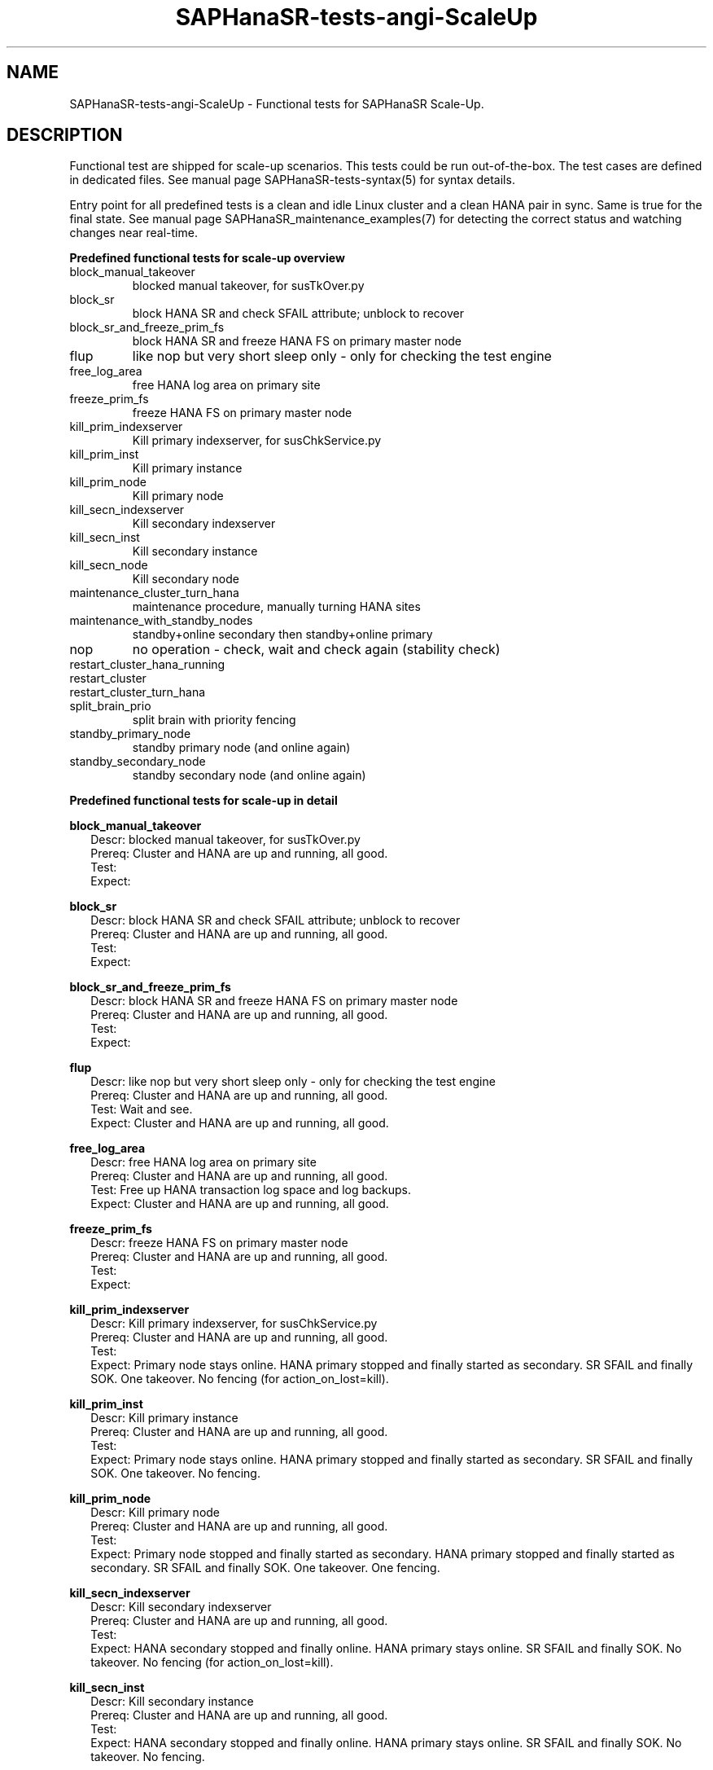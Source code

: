 .\" Version: 1.001 
.\"
.TH SAPHanaSR-tests-angi-ScaleUp 7 "20 Nov 2023" "" "SAPHanaSR-angi"
.\"
.SH NAME
SAPHanaSR-tests-angi-ScaleUp \- Functional tests for SAPHanaSR Scale-Up.
.PP
.\"
.SH DESCRIPTION
.PP
Functional test are shipped for scale-up scenarios. This tests could be run
out-of-the-box. The test cases are defined in dedicated files.
See manual page SAPHanaSR-tests-syntax(5) for syntax details.

Entry point for all predefined tests is a clean and idle Linux cluster and a
clean HANA pair in sync. Same is true for the final state. 
See manual page SAPHanaSR_maintenance_examples(7) for detecting the correct
status and watching changes near real-time.
.PP
\fBPredefined functional tests for scale-up overview\fP
.TP
block_manual_takeover
blocked manual takeover, for susTkOver.py
.TP
block_sr
block HANA SR and check SFAIL attribute; unblock to recover
.TP
block_sr_and_freeze_prim_fs
block HANA SR and freeze HANA FS on primary master node
.TP
flup
like nop but very short sleep only - only for checking the test engine
.TP
free_log_area
free HANA log area on primary site
.TP
freeze_prim_fs
freeze HANA FS on primary master node
.TP
kill_prim_indexserver
Kill primary indexserver, for susChkService.py
.TP
kill_prim_inst
Kill primary instance
.TP
kill_prim_node
Kill primary node
.TP
kill_secn_indexserver
Kill secondary indexserver
.TP
kill_secn_inst
Kill secondary instance
.TP
kill_secn_node
Kill secondary node
.TP
maintenance_cluster_turn_hana
maintenance procedure, manually turning HANA sites
.TP
maintenance_with_standby_nodes
standby+online secondary then standby+online primary
.TP
nop
no operation - check, wait and check again (stability check)
.TP
restart_cluster_hana_running

.TP
restart_cluster

.TP
restart_cluster_turn_hana

.TP
split_brain_prio
split brain with priority fencing
.TP
standby_primary_node
standby primary node (and online again)
.TP
standby_secondary_node
standby secondary node (and online again)
.PP
.\"
\fBPredefined functional tests for scale-up in detail\fP
.PP
\fBblock_manual_takeover\fP
.RS 2
Descr: blocked manual takeover, for susTkOver.py
.br
Prereq: Cluster and HANA are up and running, all good.
.br
Test: 
.br
Expect:
.RE
.PP
\fBblock_sr\fP
.RS 2
Descr: block HANA SR and check SFAIL attribute; unblock to recover
.br
Prereq: Cluster and HANA are up and running, all good.
.br
Test:
.br
Expect:
.RE
.PP
\fBblock_sr_and_freeze_prim_fs\fP
.RS 2
Descr: block HANA SR and freeze HANA FS on primary master node
.br
Prereq: Cluster and HANA are up and running, all good.
.br
Test:
.br
Expect:
.RE
.PP
\fBflup\fP
.RS 2
Descr: like nop but very short sleep only - only for checking the test engine
.br
Prereq: Cluster and HANA are up and running, all good.
.br
Test: Wait and see.
.br
Expect: Cluster and HANA are up and running, all good.
.RE
.PP
\fBfree_log_area\fP
.RS 2
Descr: free HANA log area on primary site
.br
Prereq: Cluster and HANA are up and running, all good.
.br
Test: Free up HANA transaction log space and log backups.
.br
Expect: Cluster and HANA are up and running, all good.
.RE
.PP
\fBfreeze_prim_fs\fP
.RS 2
Descr: freeze HANA FS on primary master node
.br
Prereq: Cluster and HANA are up and running, all good.
.br
Test:
.br
Expect:
.RE
.PP
\fBkill_prim_indexserver\fP
.RS 2
Descr: Kill primary indexserver, for susChkService.py
.br
Prereq: Cluster and HANA are up and running, all good.
.br
Test:
.br
Expect: Primary node stays online.
HANA primary stopped and finally started as secondary.
SR SFAIL and finally SOK.
One takeover. No fencing (for action_on_lost=kill).
.RE
.PP
\fBkill_prim_inst\fP
.RS 2
Descr: Kill primary instance
.br
Prereq: Cluster and HANA are up and running, all good.
.br
Test:
.br
Expect: Primary node stays online.
HANA primary stopped and finally started as secondary.
SR SFAIL and finally SOK.
One takeover. No fencing.
.RE
.PP
\fBkill_prim_node\fP
.RS 2
Descr: Kill primary node
.br
Prereq: Cluster and HANA are up and running, all good.
.br
Test:
.br
Expect: Primary node stopped and finally started as secondary.
HANA primary stopped and finally started as secondary.
SR SFAIL and finally SOK.
One takeover. One fencing.
.RE
.PP
\fBkill_secn_indexserver\fP
.RS 2
Descr: Kill secondary indexserver
.br
Prereq: Cluster and HANA are up and running, all good.
.br
Test:
.br
Expect: HANA secondary stopped and finally online.
HANA primary stays online.
SR SFAIL and finally SOK.
No takeover. No fencing (for action_on_lost=kill).
.RE
.PP
\fBkill_secn_inst\fP
.RS 2
Descr: Kill secondary instance
.br
Prereq: Cluster and HANA are up and running, all good.
.br
Test:
.br
Expect: HANA secondary stopped and finally online.
HANA primary stays online.
SR SFAIL and finally SOK.
No takeover. No fencing.
.RE
.PP
\fBkill_secn_node\fP
.RS 2
Descr: Kill secondary node
.br
Prereq: Cluster and HANA are up and running, all good.
.br
Test:
.br
Expect: Secondary node fenced and finally online.
HANA primary stays online.
SR SFAIL and finally SOK.
No takeover. One fencing.
.RE
.PP
\fBmaintenance_cluster_turn_hana\fP
.RS 2
Descr: maintenance procedure, manually turning HANA sites
.br
Prereq: Cluster and HANA are up and running, all good.
.br
Test:
.br
Expect: Both nodes stay online.
HANA primary stopped and finally started as secondary.
HANA secondary becomes finally primary by manual takeover.
SR SFAIL and finally SOK. 
One takeover. No fencing.
.RE
.PP
\fBmaintenance_with_standby_nodes\fP
.RS 2
Descr: standby+online secondary then standby+online primary
.br
Prereq: Cluster and HANA are up and running, all good.
.br
Test:
.br
Expect:  Both nodes stay online.
HANA primary stopped and finally started as secondary.
HANA secondary becomes finally primary.
SR SFAIL and finally SOK.
One takeover. No fencing.
.RE
.PP
\fBnop\fP
.RS 2
Descr: no operation - check, wait and check again (stability check)
.br
Prereq: Cluster and HANA are up and running, all good.
.br
Test: Wait and see.
.br
Expect: Cluster and HANA are up and running, all good.
.RE
.PP
\fBrestart_cluster_hana_running\fP
.RS 2
Descr:
.br
Prereq: Cluster and HANA are up and running, all good.
.br
Test: 
.br
Expect: Both nodes stay online.

No takeover. No fencing.
.RE
.PP
\fBrestart_cluster\fP
.RS 2
Descr:
.br
Prereq: Cluster and HANA are up and running, all good.
.br
Test:
.br
Expect: Both nodes stay online.

No takeover. No fencing.
.RE
.PP
\fBrestart_cluster_turn_hana\fP
.RS 2
Descr:
.br
Prereq: Cluster and HANA are up and running, all good.
.br
Test:
.br
Expect: Both nodes stay online.

One takeover. No fencing.
.RE
.PP
\fBsplit_brain_prio\fP
.RS 2
Descr: Network split-brain with priority fencing
.br
Prereq: Cluster and HANA are up and running, all good.
.br
Test:
.br
Expect: Secondary node fenced and finally online.
Primary node stays online.
HANA primary stays online.
SR SFAIL and finally SOK.
No takeover. One fencing.
.RE
.PP
\fBstandby_primary_node\fP
.RS 2
Descr: Set primary node standby and online again
.br
Prereq: Cluster and HANA are up and running, all good.
.br
Test:
.br
Expect: Bothe nodes aty online.
Primary node standby and finally back online.
HANA primary stopped and finally started as secondary.
HANA secondary finally primary by takeover.
SR SFAIL and finally SOK.
One takeover. No fencing.
.RE
.PP
\fBstandby_secondary_node\fP
.RS 2
Descr: Set secondary node standby and online again
.br
Prereq: Cluster and HANA are up and running, all good.
.br
Test:
.br
Expect: Secondary node standby and finally online.
HANA primary stays online.
HANA secondary stopped and finally started.
SR SFAIL and finally SOK. No takeover. No fencing.
.RE
.PP
.\"
.SH EXAMPLES
.PP
.\"
.SH FILES
.\"
.TP
/usr/share/SAPHanaSR-tester/json/angi-ScaleUp/
functional tests for SAPHanaSR-angi scale-up scenarios.
.TP
/usr/bin/test_*
shell scripts for un-easy tasks on the cluster nodes.
.PP
.\"
.SH REQUIREMENTS
.\"
See the REQUIREMENTS section in SAPHanaSR-tester(7) and SAPHanaSR-angi(7).
.PP
.\"
.SH BUGS
In case of any problem, please use your favourite SAP support process to open
a request for the component BC-OP-LNX-SUSE.
Please report any other feedback and suggestions to feedback@suse.com.
.PP
.\"
.SH SEE ALSO
\fBSAPHanaSR-tester\fP(7) , \fBSAPHanaSR-testCluster\fP(8) ,
\fBSAPHanaSR-tests-angi-ScaleOut\fP(7) , \fBSAPHanaSR-tests-syntax\fP(5) ,
\fBSAPHanaSR-angi\fP(7) , \fBSAPHanaSR-showAttr\fP(8)
.PP
.\"
.SH AUTHORS
F.Herschel, L.Pinne.
.PP
.\"
.SH COPYRIGHT
(c) 2023 SUSE Linux GmbH, Germany.
.br
The package SAPHanaSR-tester comes with ABSOLUTELY NO WARRANTY.
.br
For details see the GNU General Public License at
http://www.gnu.org/licenses/gpl.html
.\"
